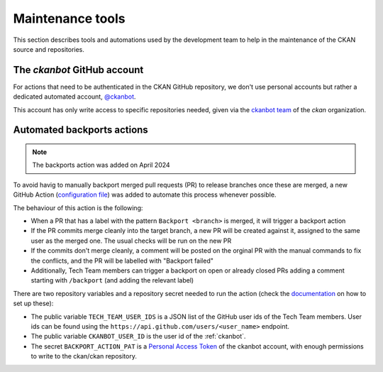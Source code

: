 =================
Maintenance tools
=================

This section describes tools and automations used by the development team to help
in the maintenance of the CKAN source and repositories.

.. _ckanbot:

----------------------------
The *ckanbot* GitHub account
----------------------------

For actions that need to be authenticated in the CKAN GitHub repository, we don't use
personal accounts but rather a dedicated automated account, `@ckanbot <https://github.com/ckanbot>`_.

This account has only write access to specific repositories needed, given via the `ckanbot team <https://github.com/orgs/ckan/teams/ckanbot/members>`_ of the *ckan* organization.


.. _automated_backports:

---------------------------
Automated backports actions
---------------------------

.. note:: The backports action was added on April 2024

To avoid havig to manually backport merged pull requests (PR) to release branches once these are merged,
a new GitHub Action (`configuration file <https://github.com/ckan/ckan/blob/master/.github/workflows/backports.yml>`_)
was added to automate this process whenever possible.

The behaviour of this action is the following:

* When a PR that has a label with the pattern ``Backport <branch>`` is merged,
  it will trigger a backport action
* If the PR commits merge cleanly into the target branch, a new PR will
  be created against it, assigned to the same user as the merged one.
  The usual checks will be run on the new PR
* If the commits don't merge cleanly, a comment will be posted on the
  orginal PR with the manual commands to fix the conflicts, and the PR
  will be labelled with "Backport failed"
* Additionally, Tech Team members can trigger a backport on open or
  already closed PRs adding a comment starting with ``/backport`` (and
  adding the relevant label)

There are two repository variables and a repository secret needed to run the action
(check the `documentation <https://docs.github.com/en/actions/learn-github-actions/variables#creating-configuration-variables-for-a-repository>`_
on how to set up these):

* The public variable ``TECH_TEAM_USER_IDS`` is a JSON list of the GitHub user ids of the Tech Team members. User ids can be found using the ``https://api.github.com/users/<user_name>`` endpoint.
* The public variable ``CKANBOT_USER_ID`` is the user id of the :ref:`ckanbot`.
* The secret ``BACKPORT_ACTION_PAT`` is a `Personal Access Token <https://docs.github.com/en/authentication/keeping-your-account-and-data-secure/managing-your-personal-access-tokens>`_ of the ckanbot account, with enough permissions to write to the ckan/ckan repository.
